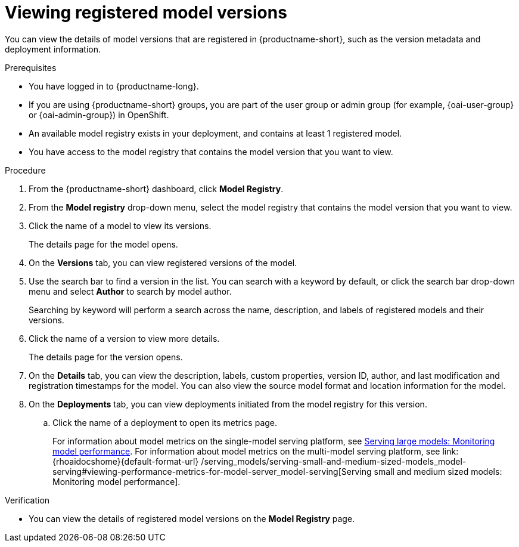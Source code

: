 :_module-type: PROCEDURE

[id="viewing-registered-model-versions_{context}"]
= Viewing registered model versions

[role='_abstract']
You can view the details of model versions that are registered in {productname-short}, such as the version metadata and deployment information.

.Prerequisites
* You have logged in to {productname-long}.
ifndef::upstream[]
* If you are using {productname-short} groups, you are part of the user group or admin group (for example, {oai-user-group} or {oai-admin-group}) in OpenShift.
endif::[]
ifdef::upstream[]
* If you are using {productname-short} groups, you are part of the user group or admin group (for example, {odh-user-group} or {odh-admin-group}) in OpenShift.
endif::[]
* An available model registry exists in your deployment, and contains at least 1 registered model.
* You have access to the model registry that contains the model version that you want to view.

.Procedure
. From the {productname-short} dashboard, click *Model Registry*.
. From the *Model registry* drop-down menu, select the model registry that contains the model version that you want to view.
. Click the name of a model to view its versions.
+
The details page for the model opens.
. On the *Versions* tab, you can view registered versions of the model.
. Use the search bar to find a version in the list. You can search with a keyword by default, or click the search bar drop-down menu and select *Author* to search by model author.
+
Searching by keyword will perform a search across the name, description, and labels of registered models and their versions.
. Click the name of a version to view more details.
+
The details page for the version opens.
. On the *Details* tab, you can view the description, labels, custom properties, version ID, author, and last modification and registration timestamps for the model. You can also view the source model format and location information for the model.
. On the *Deployments* tab, you can view deployments initiated from the model registry for this version.
.. Click the name of a deployment to open its metrics page. 
+
ifndef::upstream[]
For information about model metrics on the single-model serving platform, see link:{rhoaidocshome}{default-format-url}/serving_models/serving-large-models_serving-large-models#viewing-performance-metrics-for-deployed-model_serving-large-models[Serving large models: Monitoring model performance]. For information about model metrics on the multi-model serving platform, see link:{rhoaidocshome}{default-format-url}
/serving_models/serving-small-and-medium-sized-models_model-serving#viewing-performance-metrics-for-model-server_model-serving[Serving small and medium sized models: Monitoring model performance]. 
endif::[]
ifdef::upstream[]
For information about model metrics on the single-model serving platform, see link:{odhdocshome}/serving-models/#_monitoring_model_performance_2[Serving large models: Monitoring model performance]. For information about model metrics on the multi-model serving platform, see link:{odhdocshome}/serving-models/#_monitoring_model_performance[Serving small and medium sized models: Monitoring model performance]. 
endif::[]

.Verification
* You can view the details of registered model versions on the *Model Registry* page.

//[role='_additional-resources']
//.Additional resources
